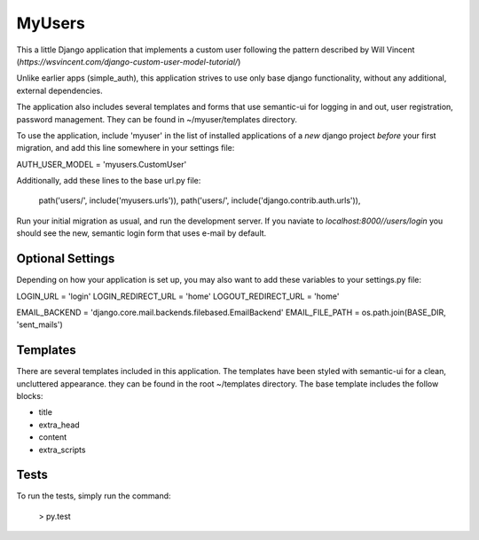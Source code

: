 ==========
MyUsers
==========

This a little Django application that implements a custom user
following the pattern described by Will Vincent
(`https://wsvincent.com/django-custom-user-model-tutorial/`)

Unlike earlier apps (simple_auth), this application strives to use
only base django functionality, without any additional, external
dependencies.

The application also includes several templates and forms that use
semantic-ui for logging in and out, user registration, password
management.  They can be found in ~/myuser/templates directory.

To use the application, include 'myuser' in the list of installed
applications of a *new* django project *before* your first migration,
and add this line somewhere in your settings file:

AUTH_USER_MODEL = 'myusers.CustomUser'


Additionally, add these lines to the base url.py file:

    path('users/', include('myusers.urls')),
    path('users/', include('django.contrib.auth.urls')),

Run your initial migration as usual, and run the development server.
If you naviate to `localhost:8000//users/login` you should see the
new, semantic login form that uses e-mail by default.


Optional Settings
----------------

Depending on how your application is set up, you may also want to add
these variables to your settings.py file:

LOGIN_URL = 'login'
LOGIN_REDIRECT_URL = 'home'
LOGOUT_REDIRECT_URL = 'home'

EMAIL_BACKEND = 'django.core.mail.backends.filebased.EmailBackend'
EMAIL_FILE_PATH = os.path.join(BASE_DIR, 'sent_mails')


Templates
------------

There are several templates included in this application. The
templates have been styled with semantic-ui for a clean, uncluttered
appearance.  they can be found in the root ~/templates directory.  The
base template includes the follow blocks:

+ title
+ extra_head
+ content
+ extra_scripts


Tests
--------


To run the tests, simply run the command:

    > py.test
